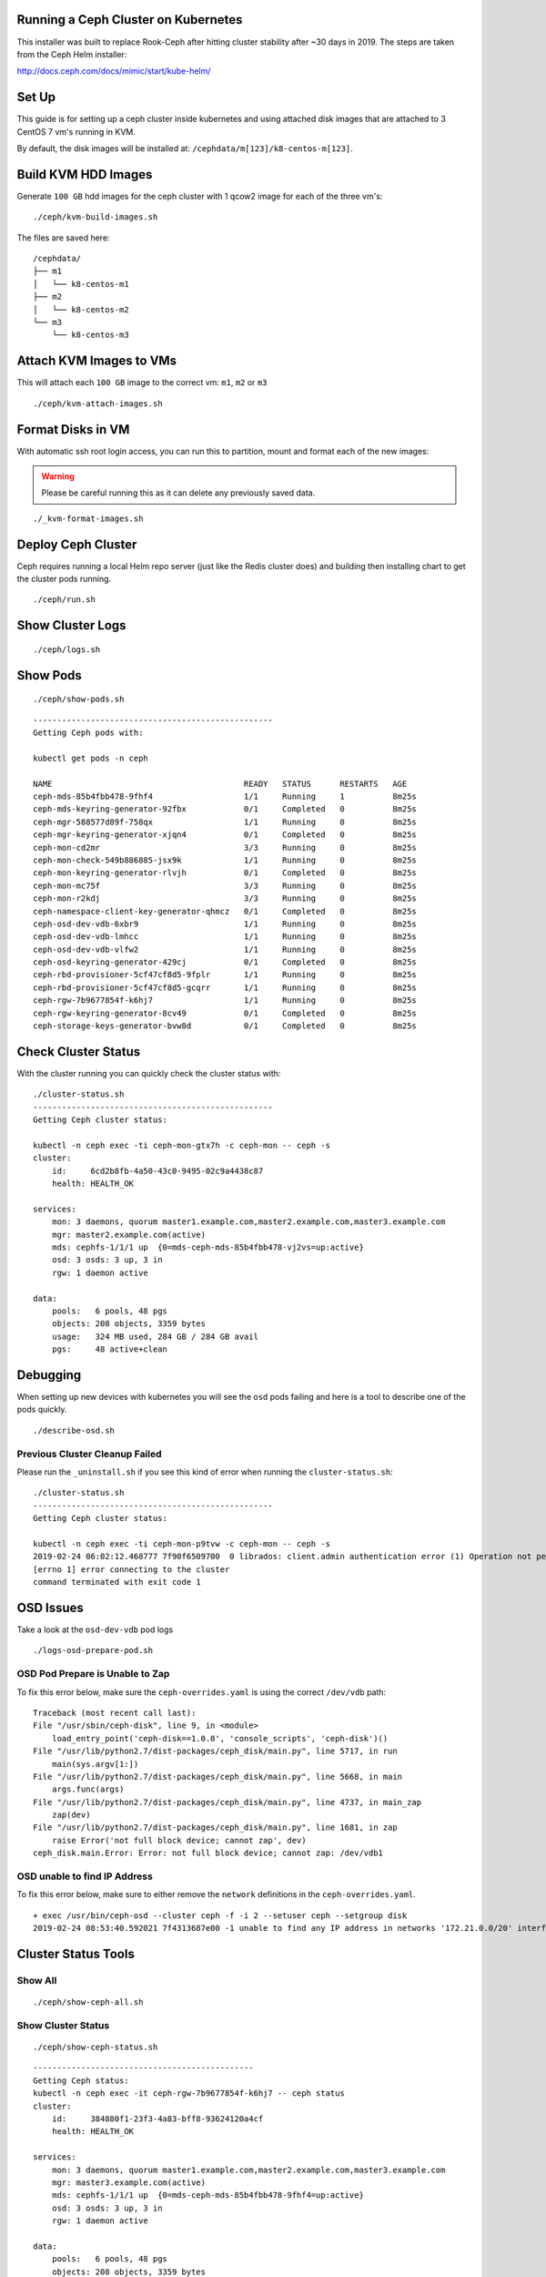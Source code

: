 Running a Ceph Cluster on Kubernetes
====================================

This installer was built to replace Rook-Ceph after hitting cluster stability after ~30 days in 2019. The steps are taken from the Ceph Helm installer:

http://docs.ceph.com/docs/mimic/start/kube-helm/

Set Up
======

This guide is for setting up a ceph cluster inside kubernetes and using attached disk images that are attached to 3 CentOS 7 vm's running in KVM.

By default, the disk images will be installed at: ``/cephdata/m[123]/k8-centos-m[123]``.

Build KVM HDD Images
====================

Generate ``100 GB`` hdd images for the ceph cluster with 1 qcow2 image for each of the three vm's:

::

    ./ceph/kvm-build-images.sh

The files are saved here:

::

    /cephdata/
    ├── m1
    │   └── k8-centos-m1
    ├── m2
    │   └── k8-centos-m2
    └── m3
        └── k8-centos-m3

Attach KVM Images to VMs
========================

This will attach each ``100 GB`` image to the correct vm: ``m1``, ``m2`` or ``m3``

::

    ./ceph/kvm-attach-images.sh

Format Disks in VM
==================

With automatic ssh root login access, you can run this to partition, mount and format each of the new images:

.. warning:: Please be careful running this as it can delete any previously saved data.

::

    ./_kvm-format-images.sh

Deploy Ceph Cluster
===================

Ceph requires running a local Helm repo server (just like the Redis cluster does) and building then installing chart to get the cluster pods running.

::

    ./ceph/run.sh

Show Cluster Logs
=================

::

    ./ceph/logs.sh

Show Pods
=========

::

    ./ceph/show-pods.sh

::

    --------------------------------------------------
    Getting Ceph pods with:

    kubectl get pods -n ceph

    NAME                                        READY   STATUS      RESTARTS   AGE
    ceph-mds-85b4fbb478-9fhf4                   1/1     Running     1          8m25s
    ceph-mds-keyring-generator-92fbx            0/1     Completed   0          8m25s
    ceph-mgr-588577d89f-758qx                   1/1     Running     0          8m25s
    ceph-mgr-keyring-generator-xjqn4            0/1     Completed   0          8m25s
    ceph-mon-cd2mr                              3/3     Running     0          8m25s
    ceph-mon-check-549b886885-jsx9k             1/1     Running     0          8m25s
    ceph-mon-keyring-generator-rlvjh            0/1     Completed   0          8m25s
    ceph-mon-mc75f                              3/3     Running     0          8m25s
    ceph-mon-r2kdj                              3/3     Running     0          8m25s
    ceph-namespace-client-key-generator-qhmcz   0/1     Completed   0          8m25s
    ceph-osd-dev-vdb-6xbr9                      1/1     Running     0          8m25s
    ceph-osd-dev-vdb-lmhcc                      1/1     Running     0          8m25s
    ceph-osd-dev-vdb-vlfw2                      1/1     Running     0          8m25s
    ceph-osd-keyring-generator-429cj            0/1     Completed   0          8m25s
    ceph-rbd-provisioner-5cf47cf8d5-9fplr       1/1     Running     0          8m25s
    ceph-rbd-provisioner-5cf47cf8d5-gcqrr       1/1     Running     0          8m25s
    ceph-rgw-7b9677854f-k6hj7                   1/1     Running     0          8m25s
    ceph-rgw-keyring-generator-8cv49            0/1     Completed   0          8m25s
    ceph-storage-keys-generator-bvw8d           0/1     Completed   0          8m25s

Check Cluster Status
====================

With the cluster running you can quickly check the cluster status with:

::

    ./cluster-status.sh
    --------------------------------------------------
    Getting Ceph cluster status:

    kubectl -n ceph exec -ti ceph-mon-gtx7h -c ceph-mon -- ceph -s
    cluster:
        id:     6cd2b8fb-4a50-43c0-9495-02c9a4438c87
        health: HEALTH_OK

    services:
        mon: 3 daemons, quorum master1.example.com,master2.example.com,master3.example.com
        mgr: master2.example.com(active)
        mds: cephfs-1/1/1 up  {0=mds-ceph-mds-85b4fbb478-vj2vs=up:active}
        osd: 3 osds: 3 up, 3 in
        rgw: 1 daemon active

    data:
        pools:   6 pools, 48 pgs
        objects: 208 objects, 3359 bytes
        usage:   324 MB used, 284 GB / 284 GB avail
        pgs:     48 active+clean


Debugging
=========

When setting up new devices with kubernetes you will see the ``osd`` pods failing and here is a tool to describe one of the pods quickly.

::

    ./describe-osd.sh

Previous Cluster Cleanup Failed
-------------------------------

Please run the ``_uninstall.sh`` if you see this kind of error when running the ``cluster-status.sh``:

::

    ./cluster-status.sh
    --------------------------------------------------
    Getting Ceph cluster status:

    kubectl -n ceph exec -ti ceph-mon-p9tvw -c ceph-mon -- ceph -s
    2019-02-24 06:02:12.468777 7f90f6509700  0 librados: client.admin authentication error (1) Operation not permitted
    [errno 1] error connecting to the cluster
    command terminated with exit code 1

OSD Issues
==========

Take a look at the ``osd-dev-vdb`` pod logs

::

    ./logs-osd-prepare-pod.sh

OSD Pod Prepare is Unable to Zap
--------------------------------

To fix this error below, make sure the ``ceph-overrides.yaml`` is using the correct ``/dev/vdb`` path:

::

    Traceback (most recent call last):
    File "/usr/sbin/ceph-disk", line 9, in <module>
        load_entry_point('ceph-disk==1.0.0', 'console_scripts', 'ceph-disk')()
    File "/usr/lib/python2.7/dist-packages/ceph_disk/main.py", line 5717, in run
        main(sys.argv[1:])
    File "/usr/lib/python2.7/dist-packages/ceph_disk/main.py", line 5668, in main
        args.func(args)
    File "/usr/lib/python2.7/dist-packages/ceph_disk/main.py", line 4737, in main_zap
        zap(dev)
    File "/usr/lib/python2.7/dist-packages/ceph_disk/main.py", line 1681, in zap
        raise Error('not full block device; cannot zap', dev)
    ceph_disk.main.Error: Error: not full block device; cannot zap: /dev/vdb1

OSD unable to find IP Address
-----------------------------

To fix this error below, make sure to either remove the ``network`` definitions in the ``ceph-overrides.yaml``.

::

    + exec /usr/bin/ceph-osd --cluster ceph -f -i 2 --setuser ceph --setgroup disk
    2019-02-24 08:53:40.592021 7f4313687e00 -1 unable to find any IP address in networks '172.21.0.0/20' interfaces ''

Cluster Status Tools
====================

Show All
--------

::

    ./ceph/show-ceph-all.sh

Show Cluster Status
-------------------

::

    ./ceph/show-ceph-status.sh

::

    ----------------------------------------------
    Getting Ceph status:
    kubectl -n ceph exec -it ceph-rgw-7b9677854f-k6hj7 -- ceph status
    cluster:
        id:     384880f1-23f3-4a83-bff8-93624120a4cf
        health: HEALTH_OK

    services:
        mon: 3 daemons, quorum master1.example.com,master2.example.com,master3.example.com
        mgr: master3.example.com(active)
        mds: cephfs-1/1/1 up  {0=mds-ceph-mds-85b4fbb478-9fhf4=up:active}
        osd: 3 osds: 3 up, 3 in
        rgw: 1 daemon active

    data:
        pools:   6 pools, 48 pgs
        objects: 208 objects, 3359 bytes
        usage:   324 MB used, 284 GB / 284 GB avail
        pgs:     48 active+clean

Show Ceph DF
------------

::

    ./ceph/show-ceph-df.sh

::

    ----------------------------------------------
    Getting Ceph df:
    kubectl -n ceph exec -it ceph-rgw-7b9677854f-k6hj7 -- ceph df
    GLOBAL:
        SIZE     AVAIL     RAW USED     %RAW USED
        284G      284G         323M          0.11
    POOLS:
        NAME                    ID     USED     %USED     MAX AVAIL     OBJECTS
        .rgw.root               1      1113         0        92261M           4
        cephfs_data             2         0         0        92261M           0
        cephfs_metadata         3      2246         0        92261M          21
        default.rgw.control     4         0         0        92261M           8
        default.rgw.meta        5         0         0        92261M           0
        default.rgw.log         6         0         0        92261M           0

Show Ceph OSD Status
--------------------

::

    ./ceph/show-ceph-osd-status.sh

::

    Getting Ceph osd status:
    kubectl -n ceph exec -it ceph-rgw-7b9677854f-k6hj7 -- ceph osd status
    +----+---------------------+-------+-------+--------+---------+--------+---------+-----------+
    | id |         host        |  used | avail | wr ops | wr data | rd ops | rd data |   state   |
    +----+---------------------+-------+-------+--------+---------+--------+---------+-----------+
    | 0  | master2.example.com |  107M | 94.8G |    1   |    18   |    0   |    13   | exists,up |
    | 1  | master1.example.com |  107M | 94.8G |    3   |   337   |    0   |     0   | exists,up |
    | 2  | master3.example.com |  108M | 94.8G |    5   |   315   |    1   |   353   | exists,up |
    +----+---------------------+-------+-------+--------+---------+--------+---------+-----------+

Show Ceph Rados DF
------------------

::

    ./ceph/show-ceph-rados-df.sh

::

    Getting Ceph rados df:
    kubectl -n ceph exec -it ceph-rgw-7b9677854f-k6hj7 -- rados df
    POOL_NAME           USED OBJECTS CLONES COPIES MISSING_ON_PRIMARY UNFOUND DEGRADED RD_OPS RD   WR_OPS WR
    .rgw.root           1113       4      0     12                  0       0        0     12 8192      4 4096
    cephfs_data            0       0      0      0                  0       0        0      0    0      0    0
    cephfs_metadata     2246      21      0     63                  0       0        0      0    0     42 8192
    default.rgw.control    0       8      0     24                  0       0        0      0    0      0    0

    total_objects    33
    total_used       323M
    total_avail      284G
    total_space      284G

Uninstall
=========

To cleanly uninstall the ceph cluster run:

::

    ./_uninstall.sh
    # this will destroy all data
    # across the cluster by reformatting
    # the /dev/vdb block devices in
    # each vm
    ./_kvm-format-images.sh
